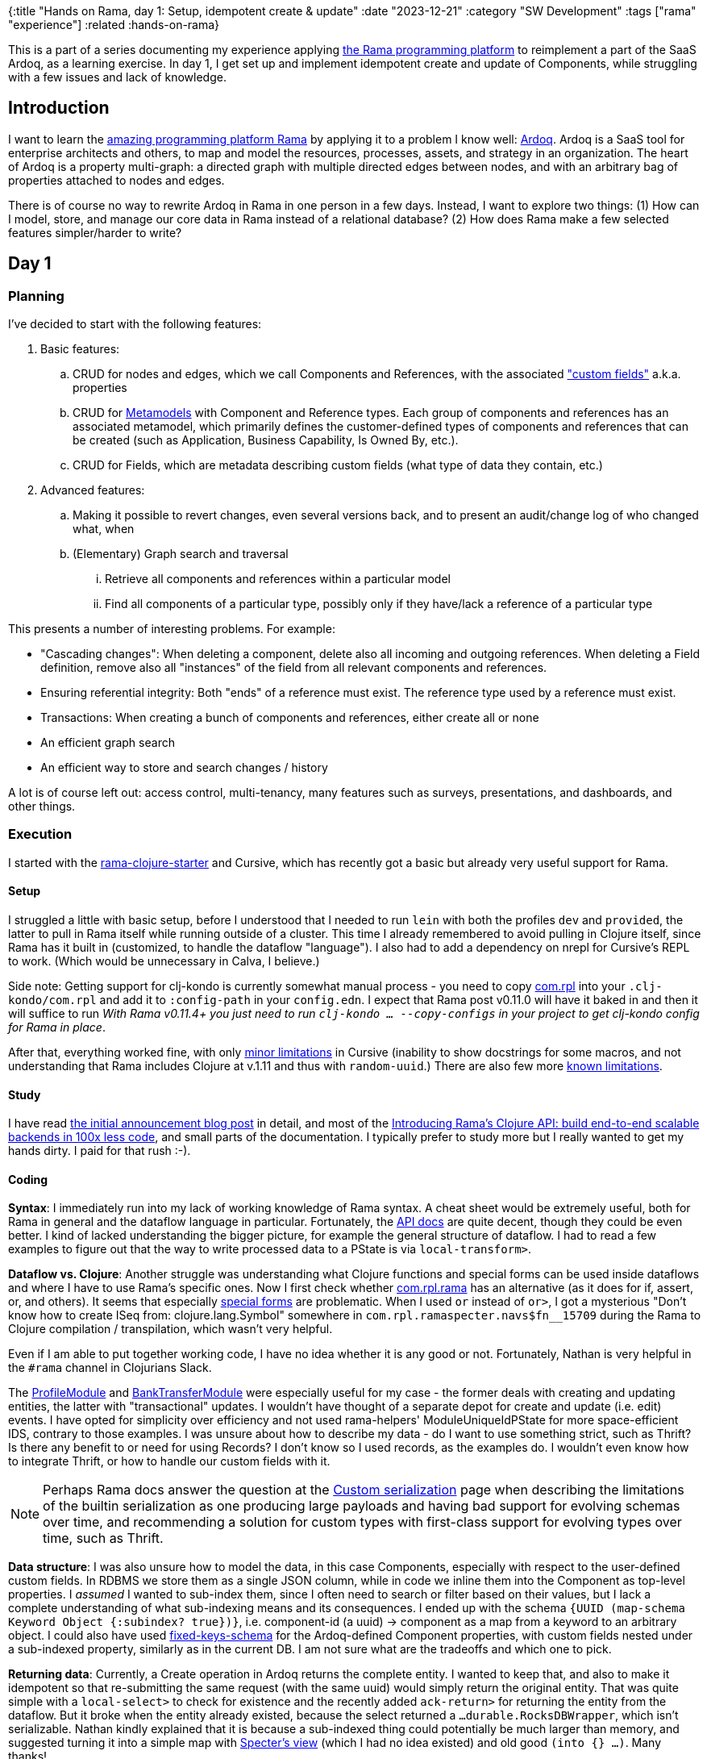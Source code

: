 {:title "Hands on Rama, day 1: Setup, idempotent create & update"
 :date "2023-12-21"
 :category "SW Development"
 :tags ["rama" "experience"]
 :related :hands-on-rama}

This is a part of a series documenting my experience applying xref:../2023/exploring-rama.adoc[the Rama programming platform] to reimplement a part of the SaaS Ardoq, as a learning exercise. In day 1, I get set up and implement idempotent create and update of Components, while struggling with a few issues and lack of knowledge.

== Introduction

I want to learn the xref:../2023/exploring-rama.adoc[amazing programming platform Rama] by applying it to a problem I know well: https://www.ardoq.com/[Ardoq]. Ardoq is a SaaS tool for enterprise architects and others, to map and model the resources, processes, assets, and strategy in an organization. The heart of Ardoq is a property multi-graph: a directed graph with multiple directed edges between nodes, and with an arbitrary bag of properties attached to nodes and edges.

There is of course no way to rewrite Ardoq in Rama in one person in a few days. Instead, I want to explore two things: (1) How can I model, store, and manage our core data in Rama instead of a relational database? (2) How does Rama make a few selected features simpler/harder to write?

== Day 1

=== Planning

I've decided to start with the following features:

. Basic features:
 .. CRUD for nodes and edges, which we call Components and References, with the associated https://help.ardoq.com/en/articles/44158-what-is-a-field["custom fields"] a.k.a. properties
 .. CRUD for https://help.ardoq.com/en/articles/44159-what-are-metamodels[Metamodels] with Component and Reference types. Each group of components and references has an associated metamodel, which primarily defines the customer-defined types of components and references that can be created (such as Application, Business Capability, Is Owned By, etc.).
 .. CRUD for Fields, which are metadata describing custom fields (what type of data they contain, etc.)
. Advanced features:
.. Making it possible to revert changes, even several versions back, and to present an audit/change log of who changed what, when
 .. (Elementary) Graph search and traversal
 ... Retrieve all components and references within a particular model
 ... Find all components of a particular type, possibly only if they have/lack a reference of a particular type

This presents a number of interesting problems. For example:

* "Cascading changes": When deleting a component, delete also all incoming and outgoing references. When deleting a Field definition, remove also all "instances" of the field from all relevant components and references.
* Ensuring referential integrity: Both "ends" of a reference must exist. The reference type used by a reference must exist.
* Transactions: When creating a bunch of components and references, either create all or none
* An efficient graph search
* An efficient way to store and search changes / history

A lot is of course left out: access control, multi-tenancy, many features such as surveys, presentations, and dashboards, and other things.

=== Execution

I started with the https://github.com/redplanetlabs/rama-clojure-starter[rama-clojure-starter] and Cursive, which has recently got a basic but already very useful support for Rama.

==== Setup

I struggled a little with basic setup, before I understood that I needed to run `lein` with both the profiles `dev` and `provided`, the latter to pull in Rama itself while running outside of a cluster. This time I already remembered to avoid pulling in Clojure itself, since Rama has it built in (customized, to handle the dataflow "language"). I also had to add a dependency on nrepl for Cursive's REPL to work. (Which would be unnecessary in Calva, I believe.)

Side note: [.line-through]#Getting support for clj-kondo is currently somewhat manual process - you need to copy https://github.com/redplanetlabs/rama-clj-kondo/tree/master/clj-kondo.exports/com.rpl/rama[com.rpl] into your `.clj-kondo/com.rpl` and add it to `:config-path` in your `config.edn`. I expect that Rama post v0.11.0 will have it baked in and then it will suffice to run# _With Rama v0.11.4+ you just need to run `clj-kondo ... --copy-configs` in your project to get clj-kondo config for Rama in place_.

After that, everything worked fine, with only https://github.com/cursive-ide/cursive/issues/2855#issuecomment-1855635606[minor limitations] in Cursive (inability to show docstrings for some macros, and not understanding that Rama includes Clojure at v.1.11 and thus with `random-uuid`.) There are also few more https://github.com/cursive-ide/cursive/issues/2855#issuecomment-1827354295[known limitations].

==== Study

I have read https://blog.redplanetlabs.com/2023/08/15/how-we-reduced-the-cost-of-building-twitter-at-twitter-scale-by-100x/[the initial announcement blog post] in detail, and most of the https://blog.redplanetlabs.com/2023/10/11/introducing-ramas-clojure-api/[Introducing Rama’s Clojure API: build end-to-end scalable backends in 100x less code], and small parts of the documentation. I typically prefer to study more but I really wanted to get my hands dirty. I paid for that rush :-).

==== Coding

**Syntax**: I immediately run into my lack of working knowledge of Rama syntax. A cheat sheet would be extremely useful, both for Rama in general and the dataflow language in particular. Fortunately, the https://redplanetlabs.com/clojuredoc/com.rpl.rama.html[API docs] are quite decent, though they could be even better. I kind of lacked understanding the bigger picture, for example the general structure of dataflow. I had to read a few examples to figure out that the way to write processed data to a PState is via `local-transform>`.

**Dataflow vs. Clojure**: Another struggle was understanding what Clojure functions and special forms can be used inside dataflows and where I have to use Rama's specific ones. Now I first check whether https://redplanetlabs.com/clojuredoc/com.rpl.rama.html[com.rpl.rama] has an alternative (as it does for if, assert, or, and others). It seems that especially https://clojure.org/reference/special_forms[special forms] are problematic. When I used `or` instead of `or>`, I got a mysterious "Don’t know how to create ISeq from: clojure.lang.Symbol" somewhere in `com.rpl.ramaspecter.navs$fn__15709` during the Rama to Clojure compilation / transpilation, which wasn't very helpful.

Even if I am able to put together working code, I have no idea whether it is any good or not. Fortunately, Nathan is very helpful in the `#rama` channel in Clojurians Slack.

The https://github.com/redplanetlabs/rama-demo-gallery/blob/master/src/main/clj/rama/gallery/profile_module.clj[ProfileModule] and https://github.com/redplanetlabs/rama-demo-gallery/blob/master/src/main/clj/rama/gallery/bank_transfer_module.clj[BankTransferModule] were especially useful for my case - the former deals with creating and updating entities, the latter with "transactional" updates. I wouldn't have thought of a separate depot for create and update (i.e. edit) events. I have opted for simplicity over efficiency and not used rama-helpers' ModuleUniqueIdPState for more space-efficient IDS, contrary to those examples. I was unsure about how to describe my data - do I want to use something strict, such as Thrift? Is there any benefit to or need for using Records? I don't know so I used records, as the examples do. I wouldn't even know how to integrate Thrift, or how to handle our custom fields with it.

NOTE: Perhaps Rama docs answer the question at the https://redplanetlabs.com/docs/~/serialization.html[Custom serialization] page when describing the limitations of the builtin serialization as one producing large payloads and having bad support for evolving schemas over time, and recommending a solution for custom types with first-class support for evolving types over time, such as Thrift.

**Data structure**: I was also unsure how to model the data, in this case Components, especially with respect to the user-defined custom fields. In RDBMS we store them as a single JSON column, while in code we inline them into the Component as top-level properties. I _assumed_ I wanted to sub-index them, since I often need to search or filter based on their values, but I lack a complete understanding of what sub-indexing means and its consequences. I ended up with the schema `{UUID (map-schema Keyword Object {:subindex? true})}`, i.e. component-id (a uuid) -> component as a map from a keyword to an arbitrary object. I could also have used https://redplanetlabs.com/clojuredoc/com.rpl.rama.html#var-fixed-keys-schema[fixed-keys-schema] for the Ardoq-defined Component properties, with custom fields nested under a sub-indexed property, similarly as in the current DB. I am not sure what are the tradeoffs and which one to pick.

**Returning data**: Currently, a Create operation in Ardoq returns the complete entity. I wanted to keep that, and also to make it idempotent so that re-submitting the same request (with the same uuid) would simply return the original entity. That was quite simple with a `local-select>` to check for existence and the recently added `ack-return>` for returning the entity from the dataflow. But it broke when the entity already existed, because the select returned a `...durable.RocksDBWrapper`, which isn't serializable. Nathan kindly explained that it is because a sub-indexed thing could potentially be much larger than memory, and suggested turning it into a simple map with https://github.com/redplanetlabs/specter/wiki/List-of-Navigators#view[Specter's view] (which I had no idea existed) and old good `(into {} ...)`. Many thanks!

I have also tried to return the full PState, for troubleshooting, but that wasn't possible either - you https://redplanetlabs.com/docs/~/pstates.html#_how_client_queries_are_routed&gsc.tab=0[always need to provide a path with the key navigator], so that Rama can get the correct partition. I've spent some time fighting it over this 😅.

**CAS**: My last struggle and success was implementing "compare-and-set" semantics for updates, i.e. only set a component property to the new value if it still has the expected value. I have quickly discovered `assert!` and `throw!` and used them to try to prevent the update from happening. That did not work, because Rama just kept retrying the operation. Thus I learned not to use exceptions for flow control and instead used an `if>` that either updates the data with `local-transform>` or returns an error message with `ack-return>`. Nathan confirmed that this was a reasonable way to do it. Though I am not finished yet because currently this would prevent updates to properties that have changed in the meantime but still allowed those that did not. That may be desirable in some cases, but I would rather prefer transactional semantics of "all or nothing". I believe it will be straightforward to change to that.

=== Next steps

I want to reimplement CAS as suggested above, and add support for delete for retrieving the data. Next, I will also add references, and will start looking into data integrity and transactions. Adding support for richer data access patterns will force me to create more PStates to support them.

=== Lesson learned

* The learning curve is somewhat steep, with all the new syntax and concepts. Even if I think I have an idea of how something works and fits together, it doesn't mean I can use it [well]. This is as expected.
* Even if you understand the syntax and concepts, knowing how to combine them to build applications is a whole new level of challenge. (Similarly as it was with Clojure itself for me.)
* https://github.com/redplanetlabs/rama-demo-gallery/tree/master[rama-demo-gallery] is an awesome learning source. Go and read through all of it before starting coding.
* Errors are sometimes not very helpful, thrown with a deep stack during compilation. Fortunately, this is an area of active work by the team.
* Aside of Rama and the dataflow language, you also need to learn Specter for navigating, searching, updating, and transforming data, which isn't too hard but neither is it trivial.

== The code

The code is under the https://github.com/holyjak/ardoq-rama-poc/blob/day1[day1 tag in ardoq-rama-poc].
